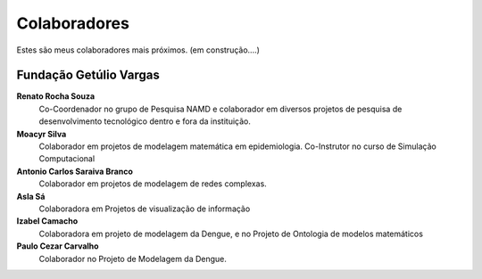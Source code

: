 Colaboradores
=============

Estes são meus colaboradores mais próximos. (em construção....)

Fundação Getúlio Vargas
-----------------------

**Renato Rocha Souza**
    Co-Coordenador no grupo de Pesquisa NAMD e colaborador em diversos projetos de pesquisa de desenvolvimento tecnológico dentro e fora da instituição.

**Moacyr Silva**
    Colaborador em projetos de modelagem matemática em epidemiologia. Co-Instrutor no curso de Simulação Computacional

**Antonio Carlos Saraiva Branco**
    Colaborador em projetos de modelagem de redes complexas.

**Asla Sá**
    Colaboradora em Projetos de visualização de informação

**Izabel Camacho**
    Colaboradora em projeto de modelagem da Dengue, e no Projeto de Ontologia de modelos matemáticos

**Paulo Cezar Carvalho**
    Colaborador no Projeto de Modelagem da Dengue.